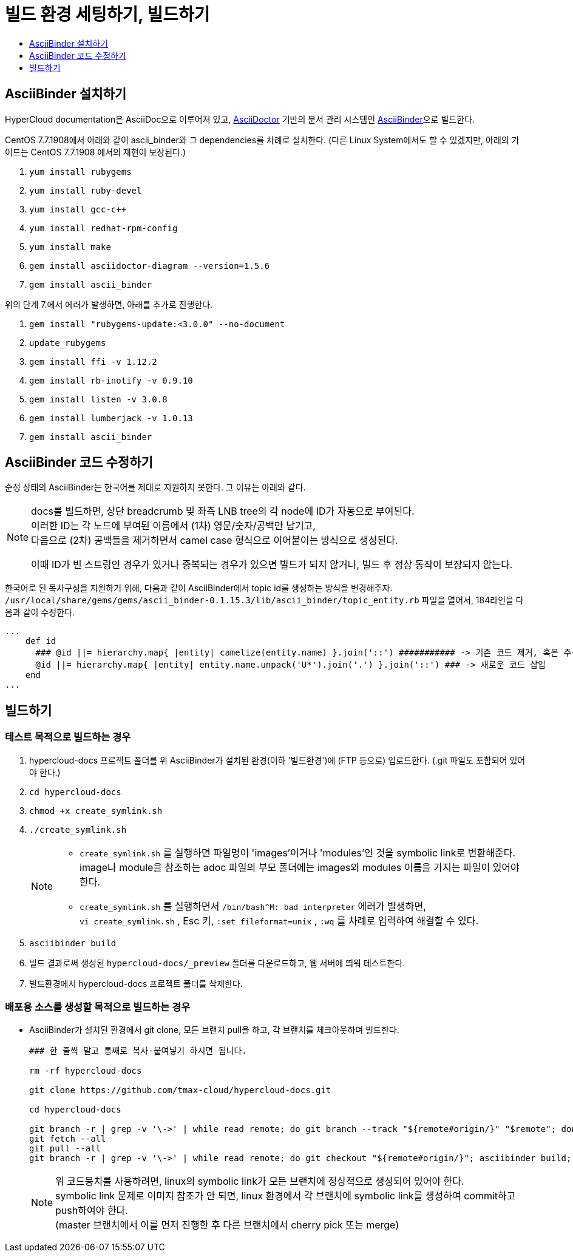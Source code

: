 [id="contributing-to-docs-tools-and-setup"]
= 빌드 환경 세팅하기, 빌드하기
:icons:
:toc: macro
:toc-title:
:toclevels: 1
:linkattrs:
:description: How to set up and install the tools to contribute

toc::[]

== AsciiBinder 설치하기
HyperCloud documentation은 AsciiDoc으로 이루어져 있고, http://asciidoctor.org/[AsciiDoctor] 기반의 문서 관리 시스템인 https://github.com/redhataccess/ascii_binder[AsciiBinder]으로 빌드한다.

CentOS 7.7.1908에서 아래와 같이 ascii_binder와 그 dependencies를 차례로 설치한다.
(다른 Linux System에서도 할 수 있겠지만, 아래의 가이드는 CentOS 7.7.1908 에서의 재현이 보장된다.)

1. `yum install rubygems`
2. `yum install ruby-devel`
3. `yum install gcc-c++`
4. `yum install redhat-rpm-config`
5. `yum install make`
6. `gem install asciidoctor-diagram --version=1.5.6`
7. `gem install ascii_binder`

위의 단계 7.에서 에러가 발생하면, 아래를 추가로 진행한다.

1. `gem install "rubygems-update:<3.0.0" --no-document`
2. `update_rubygems`
3. `gem install ffi -v 1.12.2`
4. `gem install rb-inotify -v 0.9.10`
5. `gem install listen -v 3.0.8`
6. `gem install lumberjack -v 1.0.13`
7. `gem install ascii_binder`


== AsciiBinder 코드 수정하기

순정 상태의 AsciiBinder는 한국어를 제대로 지원하지 못한다. 그 이유는 아래와 같다.

[NOTE]
====
docs를 빌드하면, 상단 breadcrumb 및 좌측 LNB tree의 각 node에 ID가 자동으로 부여된다. +
이러한 ID는 각 노드에 부여된 이름에서 (1차) 영문/숫자/공백만 남기고, +
다음으로 (2차) 공백들을 제거하면서 camel case 형식으로 이어붙이는 방식으로 생성된다.

이때 ID가 빈 스트링인 경우가 있거나 중복되는 경우가 있으면 빌드가 되지 않거나, 빌드 후 정상 동작이 보장되지 않는다.
====

한국어로 된 목차구성을 지원하기 위해, 다음과 같이 AsciiBinder에서 topic id를 생성하는 방식을 변경해주자.
`/usr/local/share/gems/gems/ascii_binder-0.1.15.3/lib/ascii_binder/topic_entity.rb` 파일을 열어서, 184라인을 다음과 같이 수정한다.

----
...
    def id
      ### @id ||= hierarchy.map{ |entity| camelize(entity.name) }.join('::') ########### -> 기존 코드 제거, 혹은 주석 처리
      @id ||= hierarchy.map{ |entity| entity.name.unpack('U*').join('.') }.join('::') ### -> 새로운 코드 삽입
    end
...
----



== 빌드하기

=== 테스트 목적으로 빌드하는 경우
1. hypercloud-docs 프로젝트 폴더를 위 AsciiBinder가 설치된 환경(이하 '빌드환경')에 (FTP 등으로) 업로드한다. (.git 파일도 포함되어 있어야 한다.)
2. `cd hypercloud-docs`
3. `chmod +x create_symlink.sh`
4. `./create_symlink.sh`
+
[NOTE]
====
- `create_symlink.sh` 를 실행하면 파일명이 'images'이거나 'modules'인 것을 symbolic link로 변환해준다. +
image나 module을 참조하는 adoc 파일의 부모 폴더에는 images와 modules 이름을 가지는 파일이 있어야 한다.
- `create_symlink.sh` 를 실행하면서 `/bin/bash^M: bad interpreter` 에러가 발생하면, +
`vi create_symlink.sh` , Esc 키, `:set fileformat=unix` , `:wq` 를 차례로 입력하여 해결할 수 있다.
====
5. `asciibinder build`
6. 빌드 결과로써 생성된 `hypercloud-docs/_preview` 폴더를 다운로드하고, 웹 서버에 띄워 테스트한다.
7. 빌드환경에서 hypercloud-docs 프로젝트 폴더를 삭제한다.

=== 배포용 소스를 생성할 목적으로 빌드하는 경우
* AsciiBinder가 설치된 환경에서 git clone, 모든 브랜치 pull을 하고, 각 브랜치를 체크아웃하며 빌드한다.
+
----
### 한 줄씩 말고 통째로 복사-붙여넣기 하시면 됩니다.

rm -rf hypercloud-docs

git clone https://github.com/tmax-cloud/hypercloud-docs.git

cd hypercloud-docs

git branch -r | grep -v '\->' | while read remote; do git branch --track "${remote#origin/}" "$remote"; done
git fetch --all
git pull --all
git branch -r | grep -v '\->' | while read remote; do git checkout "${remote#origin/}"; asciibinder build; done
----
+
[NOTE]
====
위 코드뭉치를 사용하려면, linux의 symbolic link가 모든 브랜치에 정상적으로 생성되어 있어야 한다. +
symbolic link 문제로 이미지 참조가 안 되면, linux 환경에서 각 브랜치에 symbolic link를 생성하여 commit하고 push하여야 한다. +
(master 브랜치에서 이를 먼저 진행한 후 다른 브랜치에서 cherry pick 또는 merge)
====
